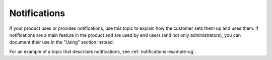 .. _notifications-xxx-ug:

=============
Notifications
=============

.. Define |product name| in conf.py

If your product uses or provides notifications, use this topic to explain how
the customer sets them up and uses them. If notifications are a main feature
in the product and are used by end users (and not only administrators), you can
document their use in the "Using" section instead.

For an example of a topic that describes notifications, see
:ref:`notifications-example-ug`.
